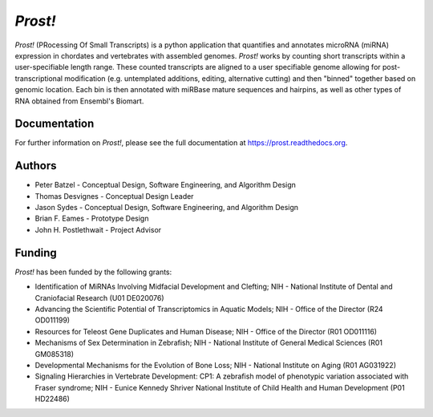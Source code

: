 ********
*Prost!*
********

*Prost!* (PRocessing Of Small Transcripts) is a python application that
quantifies and annotates microRNA (miRNA) expression in chordates and
vertebrates with assembled genomes.  *Prost!* works by counting short
transcripts within a user-specifiable length range.  These counted transcripts
are aligned to a user specifiable genome allowing for post-transcriptional
modification (e.g. untemplated additions, editing, alternative cutting) and
then "binned" together based on genomic location.  Each bin is then annotated
with miRBase mature sequences and hairpins, as well as other types of RNA
obtained from Ensembl's Biomart.

Documentation
=============

For further information on *Prost!*, please see the full documentation at
https://prost.readthedocs.org.

Authors
=======

* Peter Batzel - Conceptual Design, Software Engineering, and Algorithm Design
* Thomas Desvignes - Conceptual Design Leader
* Jason Sydes - Conceptual Design, Software Engineering, and Algorithm Design
* Brian F. Eames - Prototype Design
* John H. Postlethwait - Project Advisor

Funding
=======

*Prost!* has been funded by the following grants:

* Identification of MiRNAs Involving Midfacial Development and Clefting; NIH - National Institute of Dental and Craniofacial Research (U01 DE020076)
* Advancing the Scientific Potential of Transcriptomics in Aquatic Models; NIH - Office of the Director (R24 OD011199)
* Resources for Teleost Gene Duplicates and Human Disease; NIH - Office of the Director (R01 OD011116)
* Mechanisms of Sex Determination in Zebrafish; NIH - National Institute of General Medical Sciences (R01 GM085318)
* Developmental Mechanisms for the Evolution of Bone Loss; NIH - National Institute on Aging (R01 AG031922)
* Signaling Hierarchies in Vertebrate Development: CP1:  A zebrafish model of phenotypic variation associated with Fraser syndrome; NIH - Eunice Kennedy Shriver National Institute of Child Health and Human Development (P01 HD22486)
